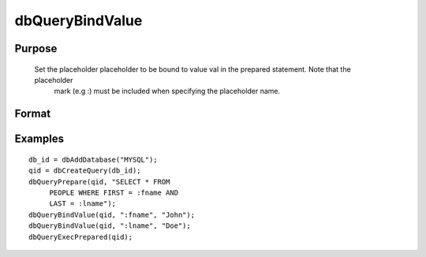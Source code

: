 
dbQueryBindValue
==============================================

Purpose
----------------

        Set the placeholder placeholder to be bound to value val in the prepared statement. Note that the placeholder 
			mark (e.g :) must be included when specifying the placeholder name.

Format
----------------
.. function:: dbQueryBindValue(qid, placeholder, val)

    :param qid: query number.
    :type qid: scalar

    :param placeholder: Oracle style (:value_name) or index of ODBC style (?) placeholder.
    :type placeholder: string

    :param val: the value to be bound.
    :type val: valid type

Examples
----------------

::

    db_id = dbAddDatabase("MYSQL");
    qid = dbCreateQuery(db_id);
    dbQueryPrepare(qid, "SELECT * FROM 
         PEOPLE WHERE FIRST = :fname AND 
         LAST = :lname");
    dbQueryBindValue(qid, ":fname", "John");
    dbQueryBindValue(qid, ":lname", "Doe");
    dbQueryExecPrepared(qid);


